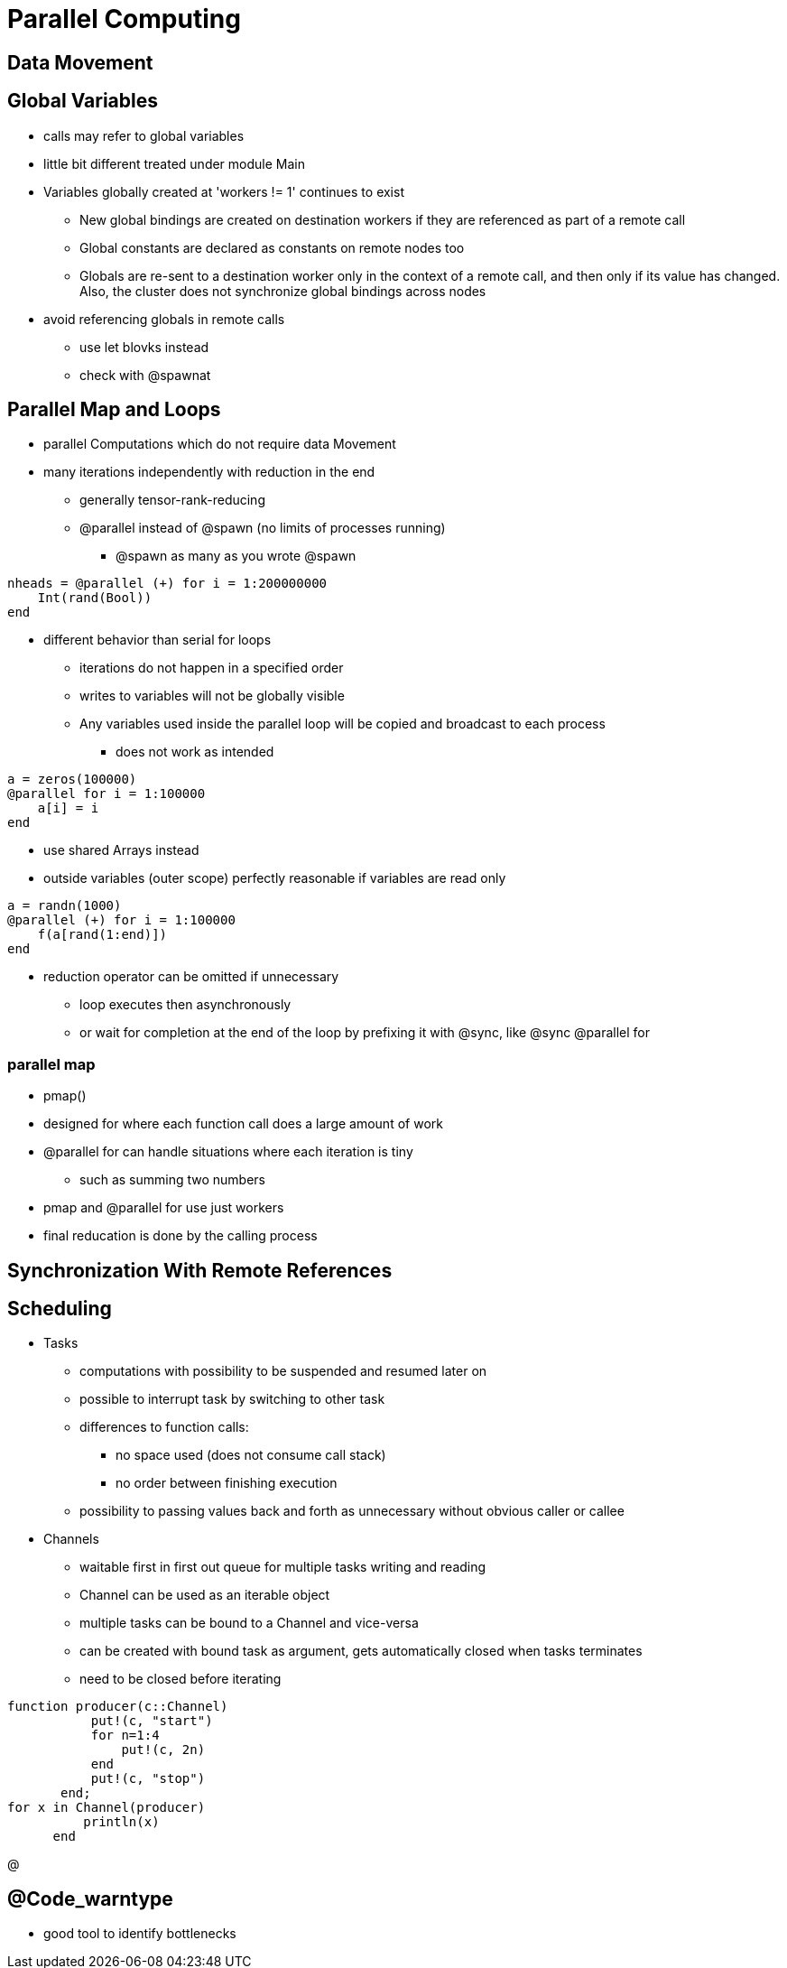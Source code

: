 # Parallel Computing

## Data Movement

## Global Variables
* calls may refer to global variables
* little bit different treated under module Main
* Variables globally created at 'workers != 1' continues to exist
**  New global bindings are created on destination workers if they are referenced as part of a remote call
** Global constants are declared as constants on remote nodes too
** Globals are re-sent to a destination worker only in the context of a remote call, and then only if its value has changed. Also, the cluster does not synchronize global bindings across nodes
* avoid referencing globals in remote calls
** use let blovks instead
** check with @spawnat

## Parallel Map and Loops
* parallel Computations which do not require data Movement
* many iterations independently with reduction in the end
** generally tensor-rank-reducing
** @parallel instead of @spawn (no limits of processes running)
*** @spawn as many as you wrote @spawn

[source,julia]
----
nheads = @parallel (+) for i = 1:200000000
    Int(rand(Bool))
end
----

* different behavior than serial for loops
** iterations do not happen in a specified order
** writes to variables will not be globally visible
** Any variables used inside the parallel loop will be copied and broadcast to each process
*** does not work as intended

[source,julia]
----
a = zeros(100000)
@parallel for i = 1:100000
    a[i] = i
end
----

* use shared Arrays instead
* outside variables (outer scope) perfectly reasonable if variables are read only

[source,julia]
----
a = randn(1000)
@parallel (+) for i = 1:100000
    f(a[rand(1:end)])
end
----

* reduction operator can be omitted if unnecessary
** loop executes then asynchronously
** or wait for completion at the end of the loop by prefixing it with @sync, like @sync @parallel for

### parallel map
* pmap()
* designed for where each function call does a large amount of work
* @parallel for can handle situations where each iteration is tiny
** such as summing two numbers
* pmap and @parallel for use just workers
* final reducation is done by the calling process

## Synchronization With Remote References

## Scheduling

* Tasks
** computations with possibility to be suspended and resumed later on
** possible to interrupt task by switching to other task
** differences to function calls:
*** no space used (does not consume call stack)
*** no order between finishing execution
** possibility to passing values back and forth as unnecessary without obvious caller or callee

* Channels
** waitable first in first out queue for multiple tasks writing and reading
** Channel can be used as an iterable object
** multiple tasks can be bound to a Channel and vice-versa
** can be created with bound task as argument, gets automatically closed when tasks terminates
** need to be closed before iterating


[source,julia]
----
function producer(c::Channel)
           put!(c, "start")
           for n=1:4
               put!(c, 2n)
           end
           put!(c, "stop")
       end;
for x in Channel(producer)
          println(x)
      end
----
@

## @Code_warntype
* good tool to identify bottlenecks
